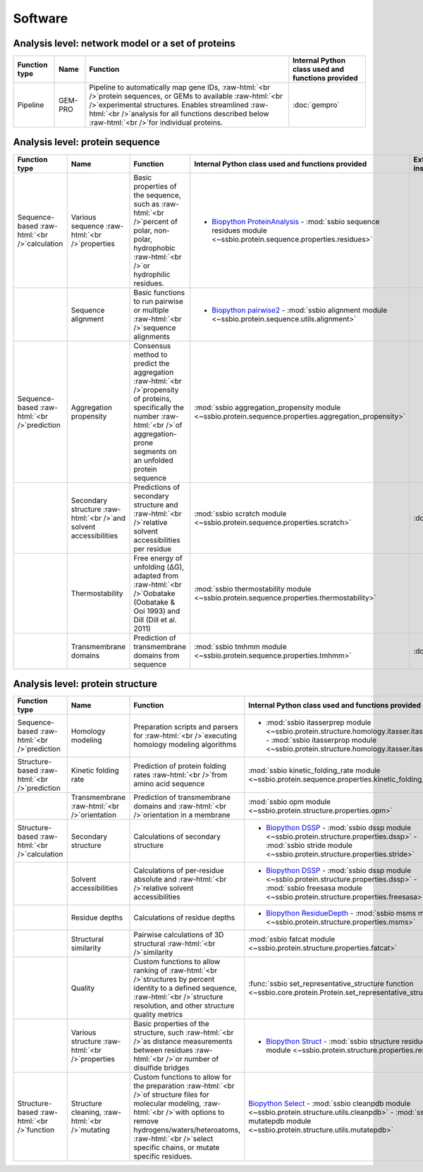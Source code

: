 .. _software:

********
Software
********

.. role:: raw-html(raw)
   :format: html

Analysis level: network model or a set of proteins
--------------------------------------------------

+---------------+---------+--------------------------------------------------------------------------------------------------------------------------------------------------------------------------------------------------------------------------------------------------------------------------+---------------------------------------------------+
| Function type | Name    | Function                                                                                                                                                                                                                                                                 | Internal Python class used and functions provided |
+===============+=========+==========================================================================================================================================================================================================================================================================+===================================================+
| Pipeline      | GEM-PRO | Pipeline to automatically map gene IDs, :raw-html:`<br />`protein sequences, or GEMs to available :raw-html:`<br />`experimental structures. Enables streamlined :raw-html:`<br />`analysis for all functions described below :raw-html:`<br />`for individual proteins. | :doc:`gempro`                                     |
+---------------+---------+--------------------------------------------------------------------------------------------------------------------------------------------------------------------------------------------------------------------------------------------------------------------------+---------------------------------------------------+


Analysis level: protein sequence
--------------------------------

+----------------------------------------------+-------------------------------------------------------------------+-----------------------------------------------------------------------------------------------------------------------------------------------------------------------------------------------+----------------------------------------------------------------------------------------------------------------------+------------------------------+------------------------------+----------------------------------------+
| Function type                                | Name                                                              | Function                                                                                                                                                                                      | Internal Python class used and functions provided                                                                    | External software to install | Web server                   | Alternate external software to install |
+==============================================+===================================================================+===============================================================================================================================================================================================+======================================================================================================================+==============================+==============================+========================================+
| Sequence-based :raw-html:`<br />`calculation | Various sequence :raw-html:`<br />`properties                     | Basic properties of the sequence, such as :raw-html:`<br />`percent of polar, non-polar, hydrophobic :raw-html:`<br />`or hydrophilic residues.                                               | - `Biopython ProteinAnalysis`_ - :mod:`ssbio sequence residues module <~ssbio.protein.sequence.properties.residues>` |                              |                              | :doc:`instructions/emboss` *pepstats*  |
+----------------------------------------------+-------------------------------------------------------------------+-----------------------------------------------------------------------------------------------------------------------------------------------------------------------------------------------+----------------------------------------------------------------------------------------------------------------------+------------------------------+------------------------------+----------------------------------------+
|                                              | Sequence alignment                                                | Basic functions to run pairwise or multiple :raw-html:`<br />`sequence alignments                                                                                                             | - `Biopython pairwise2`_ - :mod:`ssbio alignment module <~ssbio.protein.sequence.utils.alignment>`                   |                              |                              | :doc:`instructions/emboss` *needle*    |
+----------------------------------------------+-------------------------------------------------------------------+-----------------------------------------------------------------------------------------------------------------------------------------------------------------------------------------------+----------------------------------------------------------------------------------------------------------------------+------------------------------+------------------------------+----------------------------------------+
| Sequence-based :raw-html:`<br />`prediction  | Aggregation propensity                                            | Consensus method to predict the aggregation :raw-html:`<br />`propensity of proteins, specifically the number :raw-html:`<br />`of aggregation-prone segments on an unfolded protein sequence | :mod:`ssbio aggregation_propensity module <~ssbio.protein.sequence.properties.aggregation_propensity>`               |                              | :doc:`instructions/amylpred` |                                        |
+----------------------------------------------+-------------------------------------------------------------------+-----------------------------------------------------------------------------------------------------------------------------------------------------------------------------------------------+----------------------------------------------------------------------------------------------------------------------+------------------------------+------------------------------+----------------------------------------+
|                                              | Secondary structure :raw-html:`<br />`and solvent accessibilities | Predictions of secondary structure and :raw-html:`<br />`relative solvent accessibilities per residue                                                                                         | :mod:`ssbio scratch module <~ssbio.protein.sequence.properties.scratch>`                                             | :doc:`instructions/scratch`  |                              |                                        |
+----------------------------------------------+-------------------------------------------------------------------+-----------------------------------------------------------------------------------------------------------------------------------------------------------------------------------------------+----------------------------------------------------------------------------------------------------------------------+------------------------------+------------------------------+----------------------------------------+
|                                              | Thermostability                                                   | Free energy of unfolding (ΔG), adapted from :raw-html:`<br />`Oobatake (Oobatake & Ooi 1993) and Dill (Dill et al. 2011)                                                                      | :mod:`ssbio thermostability module <~ssbio.protein.sequence.properties.thermostability>`                             |                              |                              |                                        |
+----------------------------------------------+-------------------------------------------------------------------+-----------------------------------------------------------------------------------------------------------------------------------------------------------------------------------------------+----------------------------------------------------------------------------------------------------------------------+------------------------------+------------------------------+----------------------------------------+
|                                              | Transmembrane domains                                             | Prediction of transmembrane domains from sequence                                                                                                                                             | :mod:`ssbio tmhmm module <~ssbio.protein.sequence.properties.tmhmm>`                                                 | :doc:`instructions/tmhmm`    |                              |                                        |
+----------------------------------------------+-------------------------------------------------------------------+-----------------------------------------------------------------------------------------------------------------------------------------------------------------------------------------------+----------------------------------------------------------------------------------------------------------------------+------------------------------+------------------------------+----------------------------------------+


Analysis level: protein structure
---------------------------------

+-----------------------------------------------+------------------------------------------------+----------------------------------------------------------------------------------------------------------------------------------------------------------------------------------------------------------------------------------------------------------+-------------------------------------------------------------------------------------------------------------------------------------------------------------------------------------+------------------------------+------------------------------+----------------------------------------+
| Function type                                 | Name                                           | Function                                                                                                                                                                                                                                                 | Internal Python class used and functions provided                                                                                                                                   | External software to install | Web server                   | Alternate external software to install |
+===============================================+================================================+==========================================================================================================================================================================================================================================================+=====================================================================================================================================================================================+==============================+==============================+========================================+
| Sequence-based :raw-html:`<br />`prediction   | Homology modeling                              | Preparation scripts and parsers for :raw-html:`<br />`executing homology modeling algorithms                                                                                                                                                             | - :mod:`ssbio itasserprep module <~ssbio.protein.structure.homology.itasser.itasserprep`> - :mod:`ssbio itasserprop module <~ssbio.protein.structure.homology.itasser.itasserprop>` | :doc:`instructions/itasser`  |                              |                                        |
+-----------------------------------------------+------------------------------------------------+----------------------------------------------------------------------------------------------------------------------------------------------------------------------------------------------------------------------------------------------------------+-------------------------------------------------------------------------------------------------------------------------------------------------------------------------------------+------------------------------+------------------------------+----------------------------------------+
| Structure-based :raw-html:`<br />`prediction  | Kinetic folding rate                           | Prediction of protein folding rates :raw-html:`<br />`from amino acid sequence                                                                                                                                                                           | :mod:`ssbio kinetic_folding_rate module <~ssbio.protein.sequence.properties.kinetic_folding_rate`>                                                                                  |                              | :doc:`instructions/foldrate` |                                        |
+-----------------------------------------------+------------------------------------------------+----------------------------------------------------------------------------------------------------------------------------------------------------------------------------------------------------------------------------------------------------------+-------------------------------------------------------------------------------------------------------------------------------------------------------------------------------------+------------------------------+------------------------------+----------------------------------------+
|                                               | Transmembrane :raw-html:`<br />`orientation    | Prediction of transmembrane domains and :raw-html:`<br />`orientation in a membrane                                                                                                                                                                      | :mod:`ssbio opm module <~ssbio.protein.structure.properties.opm>`                                                                                                                   |                              | :doc:`instructions/opm`      |                                        |
+-----------------------------------------------+------------------------------------------------+----------------------------------------------------------------------------------------------------------------------------------------------------------------------------------------------------------------------------------------------------------+-------------------------------------------------------------------------------------------------------------------------------------------------------------------------------------+------------------------------+------------------------------+----------------------------------------+
| Structure-based :raw-html:`<br />`calculation | Secondary structure                            | Calculations of secondary structure                                                                                                                                                                                                                      | - `Biopython DSSP`_ - :mod:`ssbio dssp module <~ssbio.protein.structure.properties.dssp>` - :mod:`ssbio stride module <~ssbio.protein.structure.properties.stride>`                 | :doc:`instructions/dssp`     |                              | :doc:`instructions/stride`             |
+-----------------------------------------------+------------------------------------------------+----------------------------------------------------------------------------------------------------------------------------------------------------------------------------------------------------------------------------------------------------------+-------------------------------------------------------------------------------------------------------------------------------------------------------------------------------------+------------------------------+------------------------------+----------------------------------------+
|                                               | Solvent accessibilities                        | Calculations of per-residue absolute and :raw-html:`<br />`relative solvent accessibilities                                                                                                                                                              | - `Biopython DSSP`_ - :mod:`ssbio dssp module <~ssbio.protein.structure.properties.dssp>` - :mod:`ssbio freesasa module <~ssbio.protein.structure.properties.freesasa>`             | :doc:`instructions/dssp`     |                              | :doc:`instructions/freesasa`           |
+-----------------------------------------------+------------------------------------------------+----------------------------------------------------------------------------------------------------------------------------------------------------------------------------------------------------------------------------------------------------------+-------------------------------------------------------------------------------------------------------------------------------------------------------------------------------------+------------------------------+------------------------------+----------------------------------------+
|                                               | Residue depths                                 | Calculations of residue depths                                                                                                                                                                                                                           | - `Biopython ResidueDepth`_ - :mod:`ssbio msms module <~ssbio.protein.structure.properties.msms>`                                                                                   | :doc:`instructions/msms`     |                              |                                        |
+-----------------------------------------------+------------------------------------------------+----------------------------------------------------------------------------------------------------------------------------------------------------------------------------------------------------------------------------------------------------------+-------------------------------------------------------------------------------------------------------------------------------------------------------------------------------------+------------------------------+------------------------------+----------------------------------------+
|                                               | Structural similarity                          | Pairwise calculations of 3D structural :raw-html:`<br />`similarity                                                                                                                                                                                      | :mod:`ssbio fatcat module <~ssbio.protein.structure.properties.fatcat>`                                                                                                             | :doc:`instructions/fatcat`   |                              |                                        |
+-----------------------------------------------+------------------------------------------------+----------------------------------------------------------------------------------------------------------------------------------------------------------------------------------------------------------------------------------------------------------+-------------------------------------------------------------------------------------------------------------------------------------------------------------------------------------+------------------------------+------------------------------+----------------------------------------+
|                                               | Quality                                        | Custom functions to allow ranking of :raw-html:`<br />`structures by percent identity to a defined sequence, :raw-html:`<br />`structure resolution, and other structure quality metrics                                                                 | :func:`ssbio set_representative_structure function <~ssbio.core.protein.Protein.set_representative_structure>`                                                                      |                              |                              |                                        |
+-----------------------------------------------+------------------------------------------------+----------------------------------------------------------------------------------------------------------------------------------------------------------------------------------------------------------------------------------------------------------+-------------------------------------------------------------------------------------------------------------------------------------------------------------------------------------+------------------------------+------------------------------+----------------------------------------+
|                                               | Various structure :raw-html:`<br />`properties | Basic properties of the structure, such :raw-html:`<br />`as distance measurements between residues :raw-html:`<br />`or number of disulfide bridges                                                                                                     | - `Biopython Struct`_ - :mod:`ssbio structure residues module <~ssbio.protein.structure.properties.residues>`                                                                       |                              |                              |                                        |
+-----------------------------------------------+------------------------------------------------+----------------------------------------------------------------------------------------------------------------------------------------------------------------------------------------------------------------------------------------------------------+-------------------------------------------------------------------------------------------------------------------------------------------------------------------------------------+------------------------------+------------------------------+----------------------------------------+
| Structure-based :raw-html:`<br />`function    | Structure cleaning, :raw-html:`<br />`mutating | Custom functions to allow for the preparation :raw-html:`<br />`of structure files for molecular modeling, :raw-html:`<br />`with options to remove hydrogens/waters/heteroatoms, :raw-html:`<br />`select specific chains, or mutate specific residues. | `Biopython Select`_ - :mod:`ssbio cleanpdb module <~ssbio.protein.structure.utils.cleanpdb>` - :mod:`ssbio mutatepdb module <~ssbio.protein.structure.utils.mutatepdb>`             |                              | AmberTools_                  |                                        |
+-----------------------------------------------+------------------------------------------------+----------------------------------------------------------------------------------------------------------------------------------------------------------------------------------------------------------------------------------------------------------+-------------------------------------------------------------------------------------------------------------------------------------------------------------------------------------+------------------------------+------------------------------+----------------------------------------+


.. Links

.. _Biopython Structure: http://biopython.org/wiki/The_Biopython_Structural_Bioinformatics_FAQ
.. _Biopython ProteinAnalysis: http://biopython.org/wiki/ProtParam
.. _Biopython pairwise2: http://biopython.org/DIST/docs/api/Bio.pairwise2-module.html
.. _Biopython DSSP: http://biopython.org/DIST/docs/api/Bio.PDB.DSSP%27-module.html
.. _Biopython ResidueDepth: http://biopython.org/DIST/docs/api/Bio.PDB.ResidueDepth%27-module.html
.. _Biopython Struct: http://biopython.org/wiki/Struct
.. _Biopython Select: http://biopython.org/DIST/docs/api/Bio.PDB.PDBIO%27.Select-class.html
.. _AmberTools: http://ambermd.org/#AmberTools